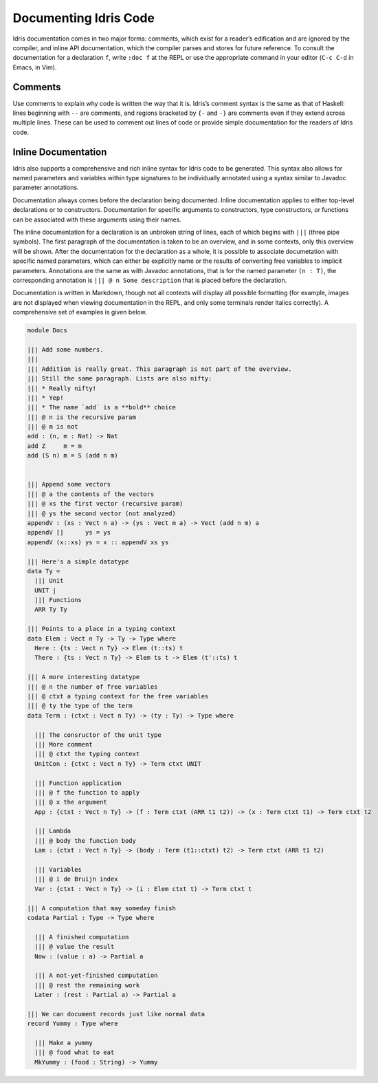 .. _sect-documenting:

======================
Documenting Idris Code
======================

Idris documentation comes in two major forms: comments, which exist for
a reader’s edification and are ignored by the compiler, and inline API
documentation, which the compiler parses and stores for future
reference. To consult the documentation for a declaration ``f``, write
``:doc f`` at the REPL or use the appropriate command in your editor
(``C-c C-d`` in Emacs, in Vim).

Comments
--------

Use comments to explain why code is written the way that it is. Idris’s
comment syntax is the same as that of Haskell: lines beginning with
``--`` are comments, and regions bracketed by ``{-`` and ``-}`` are
comments even if they extend across multiple lines. These can be used to
comment out lines of code or provide simple documentation for the
readers of Idris code.

Inline Documentation
--------------------

Idris also supports a comprehensive and rich inline syntax for Idris
code to be generated. This syntax also allows for named parameters and
variables within type signatures to be individually annotated using a
syntax similar to Javadoc parameter annotations.

Documentation always comes before the declaration being documented.
Inline documentation applies to either top-level declarations or to
constructors. Documentation for specific arguments to constructors, type
constructors, or functions can be associated with these arguments using
their names.

The inline documentation for a declaration is an unbroken string of
lines, each of which begins with ``|||`` (three pipe symbols). The first
paragraph of the documentation is taken to be an overview, and in some
contexts, only this overview will be shown. After the documentation for
the declaration as a whole, it is possible to associate documetation
with specific named parameters, which can either be explicitly name or
the results of converting free variables to implicit parameters.
Annotations are the same as with Javadoc annotations, that is for the
named parameter ``(n : T)``, the corresponding annotation is
``||| @ n Some description`` that is placed before the declaration.

Documentation is written in Markdown, though not all contexts will
display all possible formatting (for example, images are not displayed
when viewing documentation in the REPL, and only some terminals render
italics correctly). A comprehensive set of examples is given below.

.. code-block:: idris

    module Docs

    ||| Add some numbers.
    |||
    ||| Addition is really great. This paragraph is not part of the overview.
    ||| Still the same paragraph. Lists are also nifty:
    ||| * Really nifty!
    ||| * Yep!
    ||| * The name `add` is a **bold** choice
    ||| @ n is the recursive param
    ||| @ m is not
    add : (n, m : Nat) -> Nat
    add Z     m = m
    add (S n) m = S (add n m)


    ||| Append some vectors
    ||| @ a the contents of the vectors
    ||| @ xs the first vector (recursive param)
    ||| @ ys the second vector (not analyzed)
    appendV : (xs : Vect n a) -> (ys : Vect m a) -> Vect (add n m) a
    appendV []      ys = ys
    appendV (x::xs) ys = x :: appendV xs ys

    ||| Here's a simple datatype
    data Ty =
      ||| Unit
      UNIT |
      ||| Functions
      ARR Ty Ty

    ||| Points to a place in a typing context
    data Elem : Vect n Ty -> Ty -> Type where
      Here : {ts : Vect n Ty} -> Elem (t::ts) t
      There : {ts : Vect n Ty} -> Elem ts t -> Elem (t'::ts) t

    ||| A more interesting datatype
    ||| @ n the number of free variables
    ||| @ ctxt a typing context for the free variables
    ||| @ ty the type of the term
    data Term : (ctxt : Vect n Ty) -> (ty : Ty) -> Type where

      ||| The consructor of the unit type
      ||| More comment
      ||| @ ctxt the typing context
      UnitCon : {ctxt : Vect n Ty} -> Term ctxt UNIT

      ||| Function application
      ||| @ f the function to apply
      ||| @ x the argument
      App : {ctxt : Vect n Ty} -> (f : Term ctxt (ARR t1 t2)) -> (x : Term ctxt t1) -> Term ctxt t2

      ||| Lambda
      ||| @ body the function body
      Lam : {ctxt : Vect n Ty} -> (body : Term (t1::ctxt) t2) -> Term ctxt (ARR t1 t2)

      ||| Variables
      ||| @ i de Bruijn index
      Var : {ctxt : Vect n Ty} -> (i : Elem ctxt t) -> Term ctxt t

    ||| A computation that may someday finish
    codata Partial : Type -> Type where

      ||| A finished computation
      ||| @ value the result
      Now : (value : a) -> Partial a

      ||| A not-yet-finished computation
      ||| @ rest the remaining work
      Later : (rest : Partial a) -> Partial a

    ||| We can document records just like normal data
    record Yummy : Type where

      ||| Make a yummy
      ||| @ food what to eat
      MkYummy : (food : String) -> Yummy
